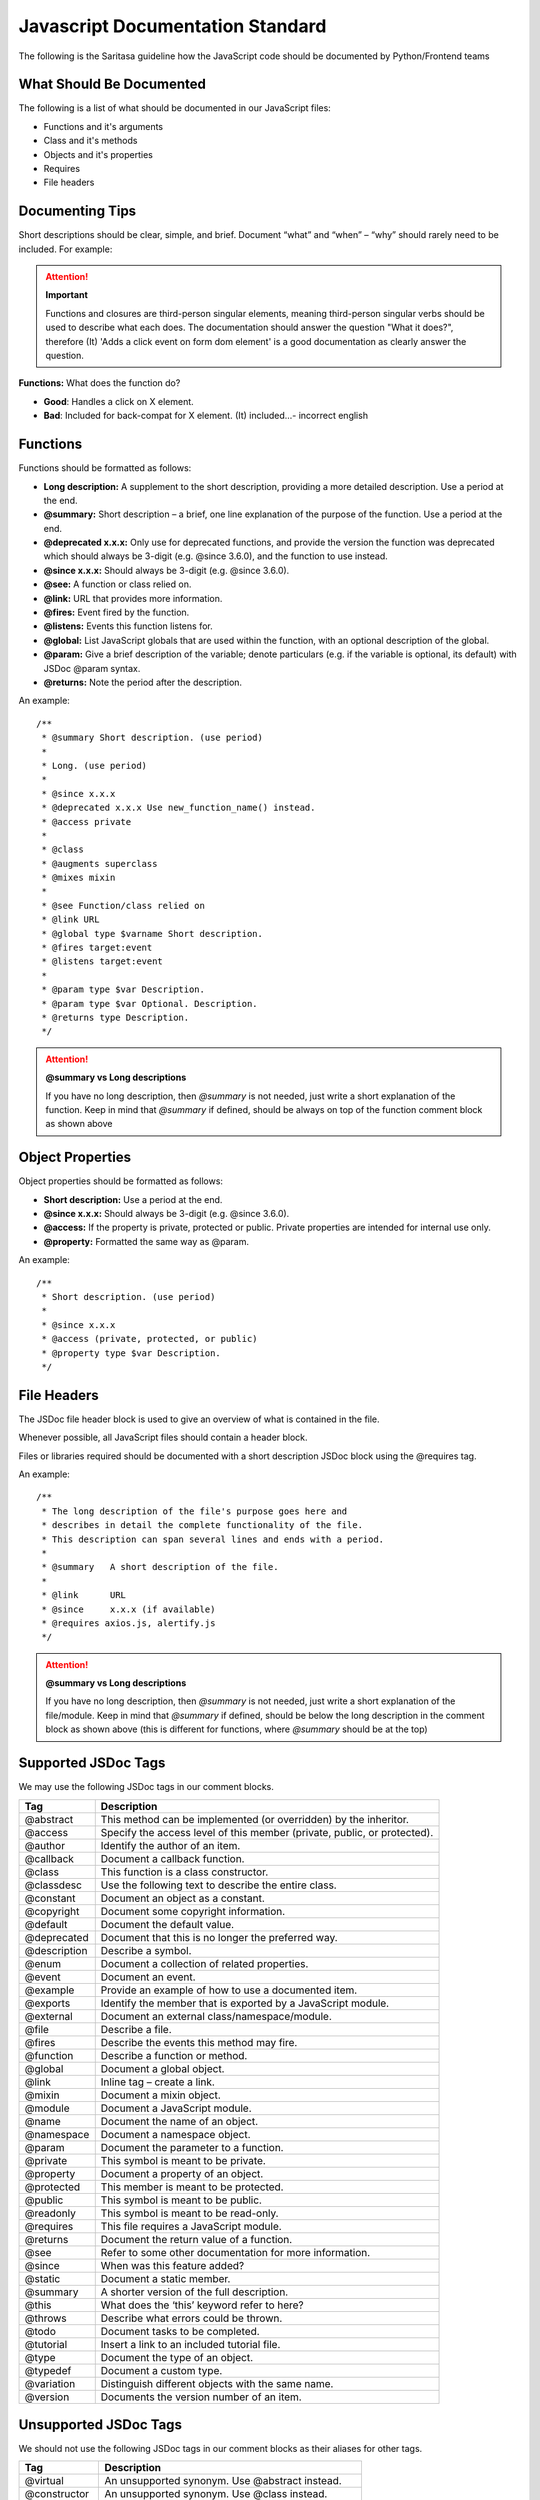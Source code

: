 =================================
Javascript Documentation Standard
=================================

The following is the Saritasa guideline how the JavaScript code should be documented by Python/Frontend teams

What Should Be Documented
=================================

The following is a list of what should be documented in our JavaScript files:

- Functions and it's arguments
- Class and it's methods
- Objects and it's properties
- Requires
- File headers

Documenting Tips
=================================

Short descriptions should be clear, simple, and brief. Document “what” and “when” – “why” should rarely need to be included. For example:

.. attention:: **Important**

   Functions and closures are third-person singular elements, meaning third-person singular verbs should be used to describe what each does. The documentation should answer the question "What it does?", therefore (It) 'Adds a click event on form dom element' is a good documentation as clearly answer the question.

**Functions:** What does the function do?

- **Good**: Handles a click on X element.
- **Bad**: Included for back-compat for X element. (It) included...- incorrect english


Functions
=================================

Functions should be formatted as follows:

- **Long description:** A supplement to the short description, providing a more detailed description. Use a period at the end.
- **@summary:** Short description – a brief, one line explanation of the purpose of the function. Use a period at the end.
- **@deprecated x.x.x:** Only use for deprecated functions, and provide the version the function was deprecated which should always be 3-digit (e.g. @since 3.6.0), and the function to use instead.
- **@since x.x.x:** Should always be 3-digit (e.g. @since 3.6.0).
- **@see:** A function or class relied on.
- **@link:** URL that provides more information.
- **@fires:** Event fired by the function.
- **@listens:** Events this function listens for.
- **@global:** List JavaScript globals that are used within the function, with an optional description of the global.
- **@param:** Give a brief description of the variable; denote particulars (e.g. if the variable is optional, its default) with JSDoc @param syntax.
- **@returns:** Note the period after the description.

An example::

 /**
  * @summary Short description. (use period)
  *
  * Long. (use period)
  *
  * @since x.x.x
  * @deprecated x.x.x Use new_function_name() instead.
  * @access private
  *
  * @class
  * @augments superclass
  * @mixes mixin
  *
  * @see Function/class relied on
  * @link URL
  * @global type $varname Short description.
  * @fires target:event
  * @listens target:event
  *
  * @param type $var Description.
  * @param type $var Optional. Description.
  * @returns type Description.
  */

.. attention:: **@summary vs Long descriptions**

   If you have no long description, then `@summary` is not needed, just write a short explanation of the
   function. Keep in mind that `@summary` if defined, should be always on top of the function comment block
   as shown above



Object Properties
=================================

Object properties should be formatted as follows:

- **Short description:** Use a period at the end.
- **@since x.x.x:** Should always be 3-digit (e.g. @since 3.6.0).
- **@access:** If the property is private, protected or public. Private properties are intended for internal use only.
- **@property:** Formatted the same way as @param.

An example::

 /**
  * Short description. (use period)
  *
  * @since x.x.x
  * @access (private, protected, or public)
  * @property type $var Description.
  */


File Headers
=================================

The JSDoc file header block is used to give an overview of what is contained in the file.

Whenever possible, all JavaScript files should contain a header block.

Files or libraries required should be documented with a short description JSDoc block using the @requires tag.

An example::

 /**
  * The long description of the file's purpose goes here and
  * describes in detail the complete functionality of the file.
  * This description can span several lines and ends with a period.
  *
  * @summary   A short description of the file.
  *
  * @link      URL
  * @since     x.x.x (if available)
  * @requires axios.js, alertify.js
  */


.. attention:: **@summary vs Long descriptions**

   If you have no long description, then `@summary` is not needed, just write a short explanation of the
   file/module. Keep in mind that `@summary` if defined, should be below the long description in the comment block
   as shown above (this is different for functions, where `@summary` should be at the top)

Supported JSDoc Tags
=================================

We may use the following JSDoc tags in our comment blocks.

============  ==========================================================================
Tag           Description
============  ==========================================================================
@abstract     This method can be implemented (or overridden) by the inheritor.
@access       Specify the access level of this member (private, public, or protected).
@author       Identify the author of an item.
@callback     Document a callback function.
@class        This function is a class constructor.
@classdesc    Use the following text to describe the entire class.
@constant     Document an object as a constant.
@copyright    Document some copyright information.
@default      Document the default value.
@deprecated   Document that this is no longer the preferred way.
@description  Describe a symbol.
@enum         Document a collection of related properties.
@event        Document an event.
@example      Provide an example of how to use a documented item.
@exports      Identify the member that is exported by a JavaScript module.
@external     Document an external class/namespace/module.
@file         Describe a file.
@fires        Describe the events this method may fire.
@function     Describe a function or method.
@global       Document a global object.
@link         Inline tag – create a link.
@mixin        Document a mixin object.
@module       Document a JavaScript module.
@name         Document the name of an object.
@namespace    Document a namespace object.
@param        Document the parameter to a function.
@private      This symbol is meant to be private.
@property     Document a property of an object.
@protected    This member is meant to be protected.
@public       This symbol is meant to be public.
@readonly     This symbol is meant to be read-only.
@requires     This file requires a JavaScript module.
@returns      Document the return value of a function.
@see          Refer to some other documentation for more information.
@since        When was this feature added?
@static       Document a static member.
@summary      A shorter version of the full description.
@this         What does the ‘this’ keyword refer to here?
@throws       Describe what errors could be thrown.
@todo         Document tasks to be completed.
@tutorial     Insert a link to an included tutorial file.
@type         Document the type of an object.
@typedef      Document a custom type.
@variation    Distinguish different objects with the same name.
@version      Documents the version number of an item.
============  ==========================================================================



Unsupported JSDoc Tags
=================================

We should not use the following JSDoc tags in our comment blocks as their aliases
for other tags.

=============  ==========================================================================
Tag            Description
=============  ==========================================================================
@virtual       An unsupported synonym. Use @abstract instead.
@constructor   An unsupported synonym. Use @class instead.
@const         An unsupported synonym. Use @constant instead.
@defaultvalue  An unsupported synonym. Use @default instead.
@desc          An unsupported synonym. Use @description instead.
@host          An unsupported synonym. Use @external instead.
@fileoverview  An unsupported synonym. Use @file instead.
@overview      An unsupported synonym. Use @file instead.
@emits         An unsupported synonym. Use @fires instead.
@func          An unsupported synonym. Use @function instead.
@method        An unsupported synonym. Use @function instead.
@var           An unsupported synonym. Use @member instead.
@emits         An unsupported synonym. Use @fires instead.
@arg           An unsupported synonym. Use @param instead.
@argument      An unsupported synonym. Use @param instead.
@prop          An unsupported synonym. Use @property instead.
@return        An unsupported synonym. Use @returns instead.
@exception     An unsupported synonym. Use @throws instead.
=============  ==========================================================================
